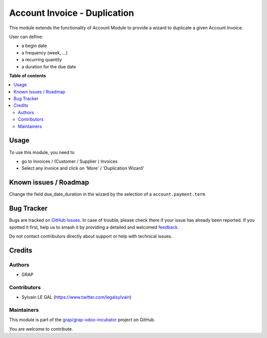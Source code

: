 =============================
Account Invoice - Duplication
=============================

.. 
   !!!!!!!!!!!!!!!!!!!!!!!!!!!!!!!!!!!!!!!!!!!!!!!!!!!!
   !! This file is generated by oca-gen-addon-readme !!
   !! changes will be overwritten.                   !!
   !!!!!!!!!!!!!!!!!!!!!!!!!!!!!!!!!!!!!!!!!!!!!!!!!!!!
   !! source digest: sha256:9fe9ebce9e450f3a308617c0f4cde279b6b779c636907c81cd5487dbcb78f190
   !!!!!!!!!!!!!!!!!!!!!!!!!!!!!!!!!!!!!!!!!!!!!!!!!!!!

.. |badge1| image:: https://img.shields.io/badge/maturity-Beta-yellow.png
    :target: https://odoo-community.org/page/development-status
    :alt: Beta
.. |badge2| image:: https://img.shields.io/badge/licence-AGPL--3-blue.png
    :target: http://www.gnu.org/licenses/agpl-3.0-standalone.html
    :alt: License: AGPL-3
.. |badge3| image:: https://img.shields.io/badge/github-grap%2Fgrap--odoo--incubator-lightgray.png?logo=github
    :target: https://github.com/grap/grap-odoo-incubator/tree/12.0/duplication_account_invoice
    :alt: grap/grap-odoo-incubator

|badge1| |badge2| |badge3|

This module extends the functionality of Account Module to provide a wizard to
duplicate a given Account Invoice.

User can define:

* a begin date
* a frequency (week, ...)
* a recurring quantity
* a duration for the due date

**Table of contents**

.. contents::
   :local:

Usage
=====

To use this module, you need to

* go to Invoices / (Customer / Supplier ) Invoices

* Select any invoice and click on 'More' / 'Duplication Wizard'

.. figure:: https://raw.githubusercontent.com/grap/grap-odoo-incubator/12.0/duplication_account_invoice/static/description/account_invoice_duplication_wizard_form.png

Known issues / Roadmap
======================

Change the field due_date_duration in the wizard by the selection of a
``account.payment.term``

Bug Tracker
===========

Bugs are tracked on `GitHub Issues <https://github.com/grap/grap-odoo-incubator/issues>`_.
In case of trouble, please check there if your issue has already been reported.
If you spotted it first, help us to smash it by providing a detailed and welcomed
`feedback <https://github.com/grap/grap-odoo-incubator/issues/new?body=module:%20duplication_account_invoice%0Aversion:%2012.0%0A%0A**Steps%20to%20reproduce**%0A-%20...%0A%0A**Current%20behavior**%0A%0A**Expected%20behavior**>`_.

Do not contact contributors directly about support or help with technical issues.

Credits
=======

Authors
~~~~~~~

* GRAP

Contributors
~~~~~~~~~~~~

* Sylvain LE GAL (https://www.twitter.com/legalsylvain)

Maintainers
~~~~~~~~~~~

This module is part of the `grap/grap-odoo-incubator <https://github.com/grap/grap-odoo-incubator/tree/12.0/duplication_account_invoice>`_ project on GitHub.

You are welcome to contribute.
